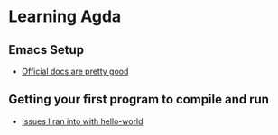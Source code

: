 * Learning Agda
** Emacs Setup
   - [[https://agda.readthedocs.io/en/latest/getting-started/installation.html][Official docs are pretty good]]
** Getting your first program to compile and run
   - [[file:hello-world/README.org][Issues I ran into with hello-world]]
